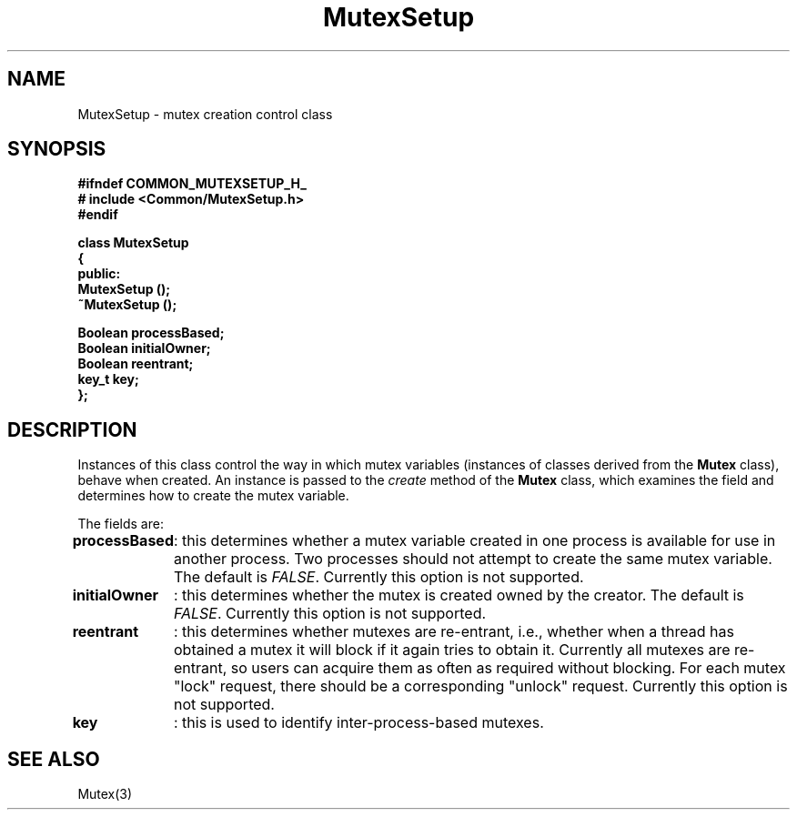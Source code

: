 .\"
.\" Copyright (C) 1994, 1995, 1996,
.\"
.\" Department of Computing Science,
.\" University of Newcastle upon Tyne,
.\" Newcastle upon Tyne,
.\" UK.
.\"
.\" $Id: MutexSetup.3,v 1.2 1996/01/02 13:25:42 nsmw Exp $
.\"
.TH MutexSetup 3 "23 July 1995" "Gandiva" "C++ class"
.SH NAME
MutexSetup \- mutex creation control class
.SH SYNOPSIS
.B "#ifndef COMMON_MUTEXSETUP_H_"
.br
.B "#   include <Common/MutexSetup.h>"
.br
.B "#endif"
.sp
.BI "class MutexSetup"
.br
.BI "{"
.br
.BI "public:"
.br
.BI "    MutexSetup ();"
.br
.BI "    ~MutexSetup ();"
.sp
.BI "    Boolean processBased;"
.br
.BI "    Boolean initialOwner;"
.br
.BI "    Boolean reentrant;"
.br
.BI "    key_t key;"
.br
.BI "};"

.SH DESCRIPTION
Instances of this class control the way in which mutex variables
(instances of classes derived from the \fBMutex\fR
class), behave when created. An instance is passed to the \fIcreate\fR
method of the \fBMutex\fR class, which examines the field and determines
how to create the mutex variable.

The fields are:

.B
processBased
	: this determines whether a mutex variable created in
one process is available for use in another process. Two processes
should not attempt to create the same mutex variable. The default is
\fIFALSE\fR. Currently this option is not supported.

.B
initialOwner
	: this determines whether the mutex is created owned
by the creator. The default is \fIFALSE\fR. Currently this option is
not supported.

.B
reentrant
	: this determines whether mutexes are re-entrant, i.e.,
whether when a thread has obtained a mutex it will block if
it again tries to obtain it. Currently all mutexes are re-entrant,
so users can acquire them as often as required without blocking. For
each mutex "lock" request, there should be a corresponding
"unlock" request. Currently this option is not supported.

.B
key
	: this is used to identify inter-process-based mutexes.

.SH SEE ALSO
Mutex(3)
